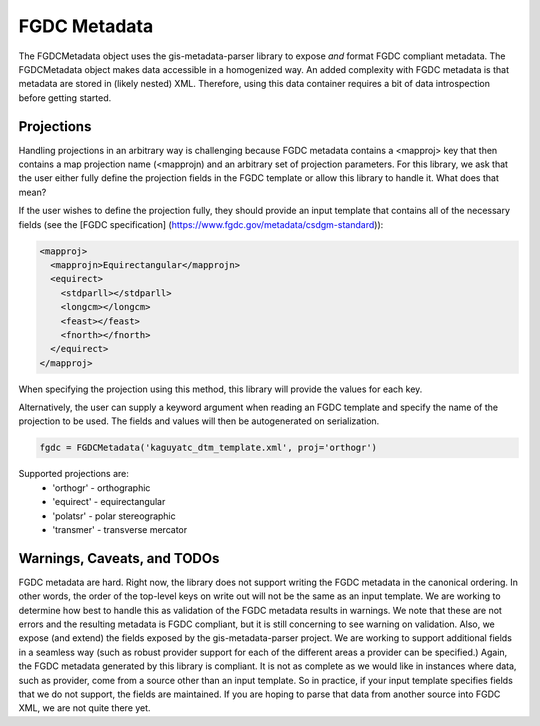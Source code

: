 FGDC Metadata
=============

The FGDCMetadata object uses the gis-metadata-parser library to expose *and* format FGDC compliant metadata. The FGDCMetadata object makes data accessible in a homogenized way. An added complexity with FGDC metadata is that metadata are stored in (likely nested) XML. Therefore, using this data container requires a bit of data introspection before getting started.

Projections
-----------
Handling projections in an arbitrary way is challenging because FGDC metadata contains a <mapproj> key that then contains a map projection name (<mapprojn) and an arbitrary set of projection parameters. For this library, we ask that the user either fully define the projection fields in the FGDC template or allow this library to handle it. What does that mean?

If the user wishes to define the projection fully, they should provide an input template that contains all of the necessary fields (see the [FGDC specification] (https://www.fgdc.gov/metadata/csdgm-standard)):

.. code-block:: xml
  
  <mapproj>
    <mapprojn>Equirectangular</mapprojn>
    <equirect>
      <stdparll></stdparll>
      <longcm></longcm>
      <feast></feast>
      <fnorth></fnorth>
    </equirect>
  </mapproj>

When specifying the projection using this method, this library will provide the values for each key.

Alternatively, the user can supply a keyword argument when reading an FGDC template and specify the name of the projection to be used. The fields and values will then be autogenerated on serialization.

.. code-block:: python

  fgdc = FGDCMetadata('kaguyatc_dtm_template.xml', proj='orthogr')

Supported projections are:
  - 'orthogr' - orthographic
  - 'equirect' - equirectangular
  - 'polatsr' - polar stereographic
  - 'transmer' - transverse mercator

Warnings, Caveats, and TODOs
----------------------------
FGDC metadata are hard. Right now, the library does not support writing the FGDC metadata in the canonical ordering. In other words, the order of the top-level keys on write out will not be the same as an input template. We are working to determine how best to handle this as validation of the FGDC metadata results in warnings. We note that these are not errors and the resulting metadata is FGDC compliant, but it is still concerning to see warning on validation. Also, we expose (and extend) the fields exposed by the gis-metadata-parser project. We are working to support additional fields in a seamless way (such as robust provider support for each of the different areas a provider can be specified.) Again, the FGDC metadata generated by this library is compliant. It is not as complete as we would like in instances where data, such as provider, come from a source other than an input template. So in practice, if your input template specifies fields that we do not support, the fields are maintained. If you are hoping to parse that data from another source into FGDC XML, we are not quite there yet.
